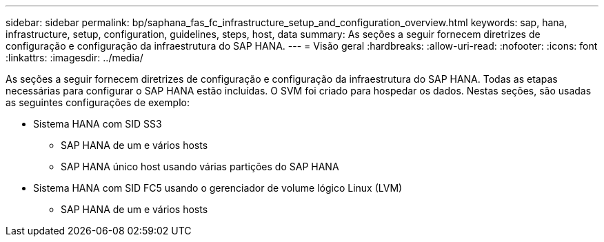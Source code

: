 ---
sidebar: sidebar 
permalink: bp/saphana_fas_fc_infrastructure_setup_and_configuration_overview.html 
keywords: sap, hana, infrastructure, setup, configuration, guidelines, steps, host, data 
summary: As seções a seguir fornecem diretrizes de configuração e configuração da infraestrutura do SAP HANA. 
---
= Visão geral
:hardbreaks:
:allow-uri-read: 
:nofooter: 
:icons: font
:linkattrs: 
:imagesdir: ../media/


[role="lead"]
As seções a seguir fornecem diretrizes de configuração e configuração da infraestrutura do SAP HANA. Todas as etapas necessárias para configurar o SAP HANA estão incluídas. O SVM foi criado para hospedar os dados. Nestas seções, são usadas as seguintes configurações de exemplo:

* Sistema HANA com SID SS3
+
** SAP HANA de um e vários hosts
** SAP HANA único host usando várias partições do SAP HANA


* Sistema HANA com SID FC5 usando o gerenciador de volume lógico Linux (LVM)
+
** SAP HANA de um e vários hosts



